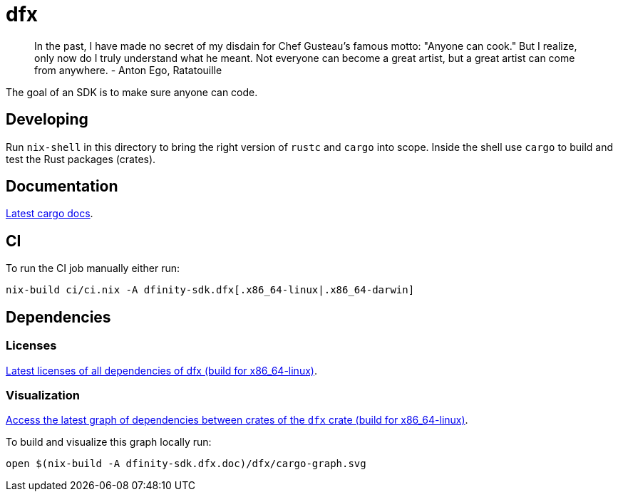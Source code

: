 = dfx

> In the past, I have made no secret of my disdain for Chef Gusteau's
  famous motto: "Anyone can cook." But I realize, only now do I truly
  understand what he meant. Not everyone can become a great artist,
  but a great artist can come from anywhere.
- Anton Ego, Ratatouille

The goal of an SDK is to make sure anyone can code.

== Developing

Run `nix-shell` in this directory to bring the right version of `rustc` and
`cargo` into scope. Inside the shell use `cargo` to build and test the Rust
packages (crates).

== Documentation

https://hydra.oregon.dfinity.build/latest/dfinity-ci-build/sdk/dfinity-sdk.dfx.doc.x86_64-linux/dfx/index.html[Latest cargo docs].

== CI

To run the CI job manually either run:

`nix-build ci/ci.nix -A dfinity-sdk.dfx[.x86_64-linux|.x86_64-darwin]`

== Dependencies

=== Licenses

https://hydra.oregon.dfinity.build/latest/dfinity-ci-build/sdk/dfinity-sdk.licenses.dfx.x86_64-linux/licenses.dfinity-sdk-dfx.html[Latest licenses of all dependencies of dfx (build for x86_64-linux)].

=== Visualization

https://hydra.oregon.dfinity.build/latest/dfinity-ci-build/sdk/dfinity-sdk.dfx.x86_64-linux/dfx/cargo-graph.svg[Access the latest graph of dependencies between crates of the `dfx` crate (build for x86_64-linux)].

To build and visualize this graph locally run:

`open $(nix-build -A dfinity-sdk.dfx.doc)/dfx/cargo-graph.svg`

